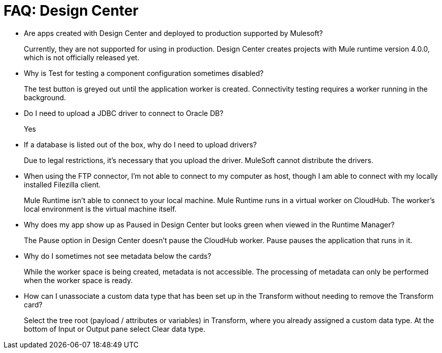 = FAQ: Design Center
:keywords: design center, api designer

* Are apps created with Design Center and deployed to production supported by Mulesoft?
+
Currently, they are not supported for using in production. Design Center creates projects with Mule runtime version 4.0.0, which is not officially released yet.
+
* Why is Test for testing a component configuration sometimes disabled?
+
The test button is greyed out until the application worker is created.
Connectivity testing requires a worker running in the background.
+
* Do I need to upload a JDBC driver to connect to Oracle DB?
+
Yes
+
* If a database is listed out of the box, why do I need to upload drivers?
+
Due to legal restrictions, it’s necessary that you upload the driver. MuleSoft cannot distribute the drivers.
+
* When using the FTP connector, I'm not able to connect to my computer as host, though I am able to connect with my locally installed Filezilla client.
+
Mule Runtime isn’t able to connect to your local machine. Mule Runtime runs in a virtual worker on CloudHub.  The worker's local environment is the virtual machine itself.
+
* Why does my app show up as Paused in Design Center but looks green when viewed in the Runtime Manager?
+
The Pause option in Design Center doesn’t pause the CloudHub worker. Pause pauses the application that runs in it.
* Why do I sometimes not see metadata below the cards?
+
While the worker space is being created, metadata is not accessible. The processing of metadata can only be performed when the worker space is ready.
+
* How can I unassociate a custom data type that has been set up in the Transform without needing to remove the Transform card?
+
Select the tree root (payload / attributes or variables) in Transform, where you already assigned a custom data type. At the bottom of Input or Output pane select Clear data type. 
